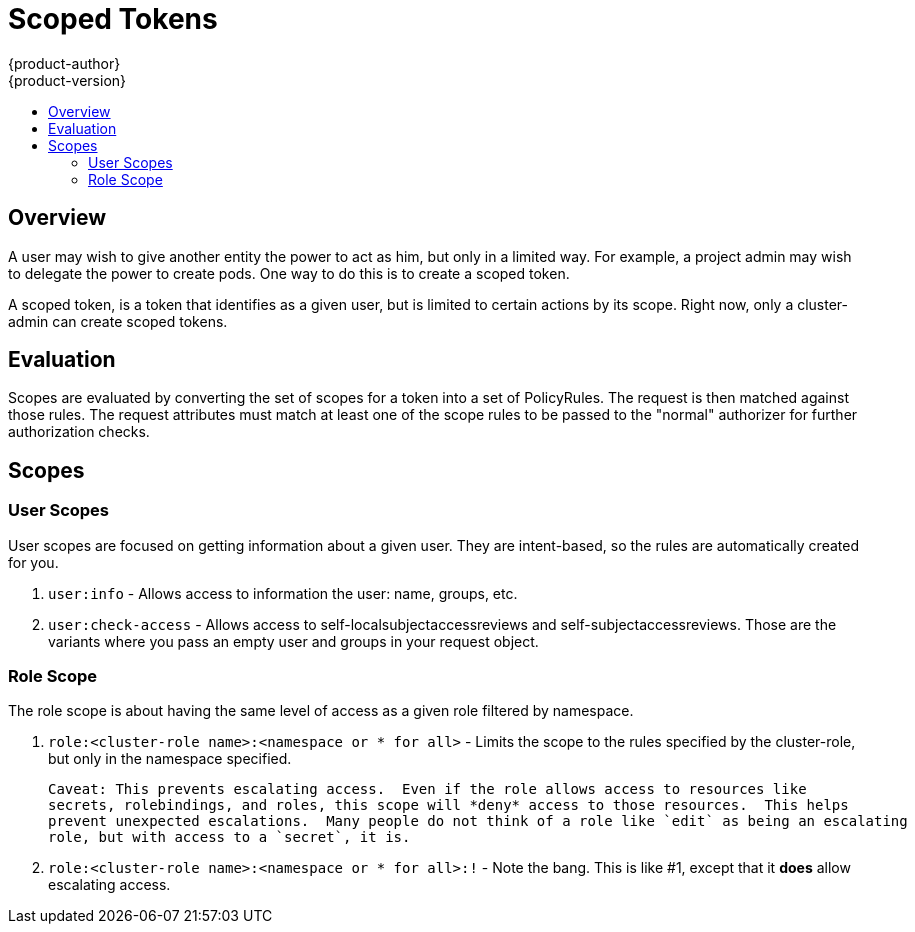 = Scoped Tokens
{product-author}
{product-version}
:data-uri:
:icons:
:experimental:
:toc: macro
:toc-title:

toc::[]

== Overview
A user may wish to give another entity the power to act as him, but only in a limited way.
For example, a project admin may wish to delegate the power to create pods.  One way to do 
this is to create a scoped token.

A scoped token, is a token that identifies as a given user, but is limited to certain actions 
by its scope.  Right now, only a cluster-admin can create scoped tokens.


== Evaluation
Scopes are evaluated by converting the set of scopes for a token into a set of PolicyRules.
The request is then matched against those rules.  The request attributes must match at least 
one of the scope rules to be passed to the "normal" authorizer for further authorization checks.


== Scopes
=== User Scopes
User scopes are focused on getting information about a given user.  They are intent-based, so
the rules are automatically created for you.

 1. `user:info` - Allows access to information the user: name, groups, etc.
 2. `user:check-access` - Allows access to self-localsubjectaccessreviews and self-subjectaccessreviews.
    Those are the variants where you pass an empty user and groups in your request object.

=== Role Scope
The role scope is about having the same level of access as a given role filtered by namespace.

 1. `role:<cluster-role name>:<namespace or * for all>` - Limits the scope to the rules specified
    by the cluster-role, but only in the namespace specified.

    Caveat: This prevents escalating access.  Even if the role allows access to resources like
    secrets, rolebindings, and roles, this scope will *deny* access to those resources.  This helps
    prevent unexpected escalations.  Many people do not think of a role like `edit` as being an escalating
    role, but with access to a `secret`, it is.

 1.  `role:<cluster-role name>:<namespace or * for all>:!` - Note the bang.  This is like #1, except that it
     *does* allow escalating access.
